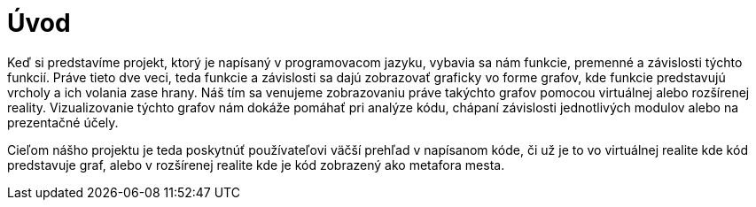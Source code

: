 = Úvod

Keď si predstavíme projekt, ktorý je napísaný v programovacom jazyku, vybavia sa nám funkcie, premenné a závislosti týchto funkcií. Práve tieto dve veci, teda funkcie a závislosti sa dajú zobrazovať graficky vo forme grafov, kde funkcie predstavujú vrcholy a ich volania zase hrany. Náš tím sa venujeme zobrazovaniu práve takýchto grafov pomocou virtuálnej alebo rozšírenej reality. Vizualizovanie týchto grafov nám dokáže pomáhať pri analýze kódu, chápaní závislosti jednotlivých modulov alebo na prezentačné účely.

Cieľom nášho projektu je teda poskytnúť používateľovi väčší prehľad v napísanom
kóde, či už je to vo virtuálnej realite kde kód predstavuje graf, alebo v rozšírenej realite kde je kód zobrazený ako metafora mesta.